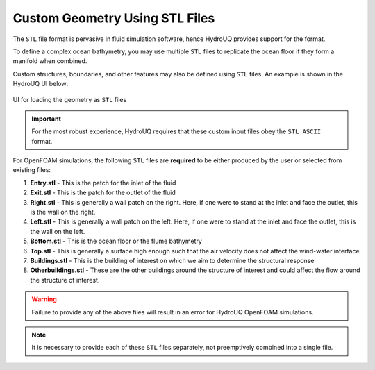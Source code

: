 .. _lbl-geom-stl:

-------------------------------
Custom Geometry Using STL Files
-------------------------------

The ``STL`` file format is pervasive in fluid simulation software, hence HydroUQ provides support for the format.

To define a complex ocean bathymetry, you may use multiple ``STL`` files to replicate the ocean floor if they form a manifold when combined. 

Custom structures, boundaries, and other features may also be defined using  ``STL`` files. An example is shown in the HydroUQ UI below:

.. _fig-geom-stl:

.. figure:: Geometry/figures/STLfile.png
   :align: center
   :width: 400
   :figclass: align-center

   UI for loading the geometry as ``STL`` files


.. important::
   For the most robust experience, HydroUQ requires that these custom input files obey the ``STL ASCII`` format. 


For OpenFOAM simulations, the following ``STL`` files are **required** to be either produced by the user or selected from existing files: 

#. **Entry.stl** - This is the patch for the inlet of the fluid
#. **Exit.stl** - This is the patch for the outlet of the fluid
#. **Right.stl** - This is generally a wall patch on the right. Here, if one were to stand at the inlet and face the outlet, this is the wall on the right. 
#. **Left.stl** - This is generally a wall patch on the left. Here, if one were to stand at the inlet and face the outlet, this is the wall on the left. 
#. **Bottom.stl** - This is the ocean floor or the flume bathymetry
#. **Top.stl** - This is generally a surface high enough such that the air velocity does not affect the wind-water interface
#. **Buildings.stl** - This is the building of interest on which we aim to determine the structural response
#. **Otherbuildings.stl** - These are the other buildings around the structure of interest and could affect the flow around the structure of interest.


.. warning::
   Failure to provide any of the above files will result in an error for HydroUQ OpenFOAM simulations.


.. note::
   It is necessary to provide each of these ``STL`` files separately, not preemptively combined into a single file.

